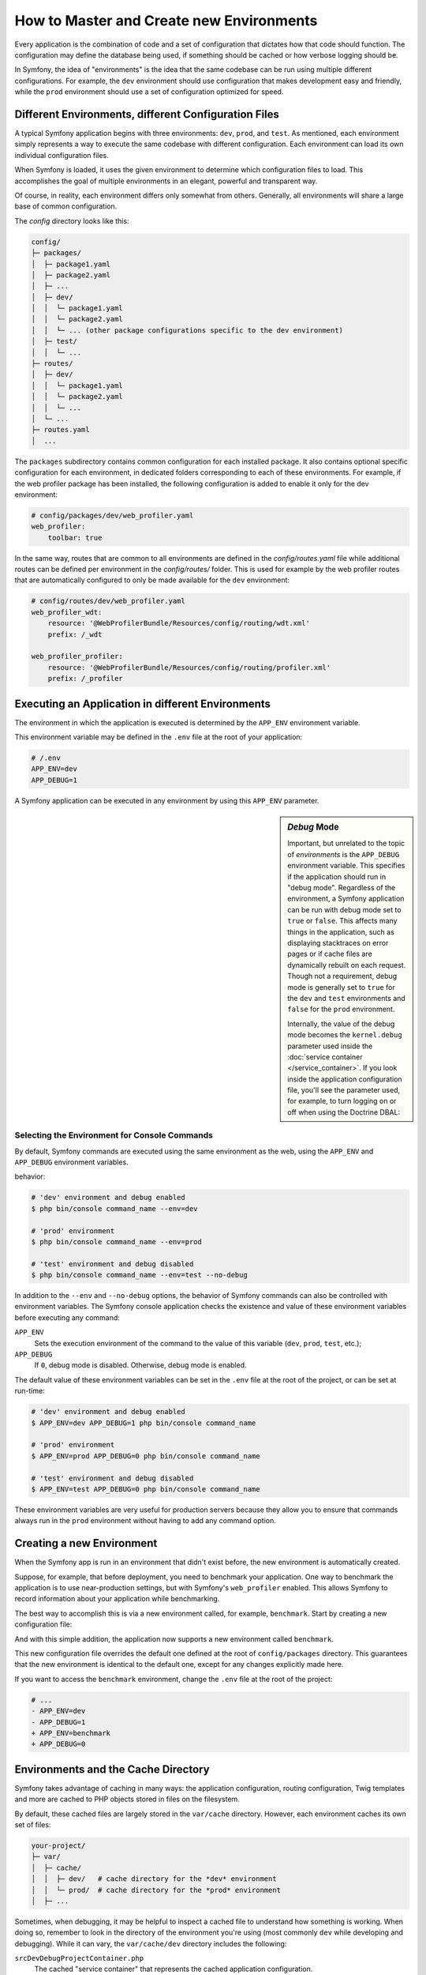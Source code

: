 .. index::
    single: Environments

How to Master and Create new Environments
=========================================

Every application is the combination of code and a set of configuration that
dictates how that code should function. The configuration may define the database
being used, if something should be cached or how verbose logging should be.

In Symfony, the idea of "environments" is the idea that the same codebase can be
run using multiple different configurations. For example, the ``dev`` environment
should use configuration that makes development easy and friendly, while the
``prod`` environment should use a set of configuration optimized for speed.

.. index::
   single: Environments; Configuration files

Different Environments, different Configuration Files
-----------------------------------------------------

A typical Symfony application begins with three environments: ``dev``,
``prod``, and ``test``. As mentioned, each environment simply represents
a way to execute the same codebase with different configuration. Each
environment can load its own individual configuration files.

When Symfony is loaded, it uses the given environment to
determine which configuration files to load. This accomplishes the goal of
multiple environments in an elegant, powerful and transparent way.

Of course, in reality, each environment differs only somewhat from others.
Generally, all environments will share a large base of common configuration.

The `config` directory looks like this:

.. code-block:: text

    config/
    ├─ packages/
    │  ├─ package1.yaml
    │  ├─ package2.yaml
    │  ├─ ...
    │  ├─ dev/
    │  │  └─ package1.yaml
    │  │  └─ package2.yaml
    │  │  └─ ... (other package configurations specific to the dev environment)
    │  ├─ test/
    │  │  └─ ...
    ├─ routes/
    │  ├─ dev/
    │  │  └─ package1.yaml
    │  │  └─ package2.yaml
    │  │  └─ ...
    │  └─ ...
    ├─ routes.yaml
    │  ...

The ``packages`` subdirectory contains common configuration for each installed package.
It also contains optional specific configuration for each environment, in
dedicated folders corresponding to each of these environments. For example,
if the web profiler package has been installed, the following configuration
is added to enable it only for the dev environment:

.. code-block:: yaml

    # config/packages/dev/web_profiler.yaml
    web_profiler:
        toolbar: true

In the same way, routes that are common to all environments are defined in the
`config/routes.yaml` file while additional routes can be defined per
environment in the `config/routes/` folder. This is used for example by the web
profiler routes that are automatically configured to only be made available
for the ``dev`` environment:

.. code-block:: yaml

    # config/routes/dev/web_profiler.yaml
    web_profiler_wdt:
        resource: '@WebProfilerBundle/Resources/config/routing/wdt.xml'
        prefix: /_wdt

    web_profiler_profiler:
        resource: '@WebProfilerBundle/Resources/config/routing/profiler.xml'
        prefix: /_profiler

.. index::
   single: Environments; Executing different environments

Executing an Application in different Environments
--------------------------------------------------

The environment in which the application is executed is determined by the ``APP_ENV``
environment variable.

This environment variable may be defined in the ``.env`` file at the root of
your application:

.. code-block:: text

    # /.env
    APP_ENV=dev
    APP_DEBUG=1

A Symfony application can be executed in any environment by using this
``APP_ENV`` parameter.

.. index::
   single: Configuration; Debug mode

.. sidebar:: *Debug* Mode

    Important, but unrelated to the topic of *environments* is the ``APP_DEBUG``
    environment variable. This specifies if the application should run in "debug
    mode". Regardless of the environment, a Symfony application can be run with debug
    mode set to ``true`` or ``false``. This affects many things in the application,
    such as displaying stacktraces on error pages or if cache files are
    dynamically rebuilt on each request. Though not a requirement, debug mode
    is generally set to ``true`` for the ``dev`` and ``test`` environments and
    ``false`` for the ``prod`` environment.

    Internally, the value of the debug mode becomes the ``kernel.debug``
    parameter used inside the :doc:`service container </service_container>`.
    If you look inside the application configuration file, you'll see the
    parameter used, for example, to turn logging on or off when using the
    Doctrine DBAL:

    .. configuration-block::

        .. code-block:: yaml

            doctrine:
               dbal:
                   logging: '%kernel.debug%'
                   # ...

        .. code-block:: xml

            <?xml version="1.0" encoding="UTF-8" ?>
            <container xmlns="http://symfony.com/schema/dic/services"
                xmlns:xsi="http://www.w3.org/2001/XMLSchema-instance"
                xmlns:doctrine="http://symfony.com/schema/dic/doctrine"
                xsi:schemaLocation="http://symfony.com/schema/dic/services
                    http://symfony.com/schema/dic/services/services-1.0.xsd
                    http://symfony.com/schema/dic/doctrine
                    http://symfony.com/schema/dic/doctrine/doctrine-1.0.xsd">

                <doctrine:dbal logging="%kernel.debug%" />

            </container>

        .. code-block:: php

            $container->loadFromExtension('doctrine', array(
                'dbal' => array(
                    'logging'  => '%kernel.debug%',
                    // ...
                ),
                // ...
            ));

Selecting the Environment for Console Commands
~~~~~~~~~~~~~~~~~~~~~~~~~~~~~~~~~~~~~~~~~~~~~~

By default, Symfony commands are executed using the same environment as the web, using
the ``APP_ENV`` and ``APP_DEBUG`` environment variables.

behavior:

.. code-block:: terminal

    # 'dev' environment and debug enabled
    $ php bin/console command_name --env=dev

    # 'prod' environment
    $ php bin/console command_name --env=prod

    # 'test' environment and debug disabled
    $ php bin/console command_name --env=test --no-debug

In addition to the ``--env`` and ``--no-debug`` options, the behavior of Symfony
commands can also be controlled with environment variables. The Symfony console
application checks the existence and value of these environment variables before
executing any command:

``APP_ENV``
    Sets the execution environment of the command to the value of this variable
    (``dev``, ``prod``, ``test``, etc.);
``APP_DEBUG``
    If ``0``, debug mode is disabled. Otherwise, debug mode is enabled.

The default value of these environment variables can be set in the ``.env`` file
at the root of the project, or can be set at run-time:

.. code-block:: terminal

    # 'dev' environment and debug enabled
    $ APP_ENV=dev APP_DEBUG=1 php bin/console command_name

    # 'prod' environment
    $ APP_ENV=prod APP_DEBUG=0 php bin/console command_name

    # 'test' environment and debug disabled
    $ APP_ENV=test APP_DEBUG=0 php bin/console command_name

These environment variables are very useful for production servers because they
allow you to ensure that commands always run in the ``prod`` environment without
having to add any command option.

.. index::
   single: Environments; Creating a new environment

Creating a new Environment
--------------------------

When the Symfony app is run in an environment that didn't exist before, the new
environment is automatically created.


Suppose, for example, that before deployment, you need to benchmark your
application. One way to benchmark the application is to use near-production
settings, but with Symfony's ``web_profiler`` enabled. This allows Symfony
to record information about your application while benchmarking.

The best way to accomplish this is via a new environment called, for example,
``benchmark``. Start by creating a new configuration file:

.. configuration-block::

    .. code-block:: yaml

        # config/packages/benchmark/web_profiler.yml
        framework:
            profiler: { only_exceptions: false }

    .. code-block:: xml

        <!-- config/packages/benchmark/web_profiler.xml -->
        <?xml version="1.0" encoding="UTF-8" ?>
        <container xmlns="http://symfony.com/schema/dic/services"
            xmlns:xsi="http://www.w3.org/2001/XMLSchema-instance"
            xmlns:framework="http://symfony.com/schema/dic/symfony"
            xsi:schemaLocation="http://symfony.com/schema/dic/services
                http://symfony.com/schema/dic/services/services-1.0.xsd
                http://symfony.com/schema/dic/symfony
                http://symfony.com/schema/dic/symfony/symfony-1.0.xsd">

            <framework:config>
                <framework:profiler only-exceptions="false" />
            </framework:config>

        </container>

    .. code-block:: php

        // config/packages/benchmark/web_profiler.php
        $container->loadFromExtension('framework', array(
            'profiler' => array('only_exceptions' => false),
        ));


And with this simple addition, the application now supports a new environment
called ``benchmark``.

This new configuration file overrides the default one defined at the root of
``config/packages`` directory. This guarantees that the new environment is
identical to the default one, except for any changes explicitly made here.

If you want to access the ``benchmark`` environment, change the ``.env`` file
at the root of the project:

.. code-block:: diff

    # ...
    - APP_ENV=dev
    - APP_DEBUG=1
    + APP_ENV=benchmark
    + APP_DEBUG=0

.. index::
   single: Environments; Cache directory

Environments and the Cache Directory
------------------------------------

Symfony takes advantage of caching in many ways: the application configuration,
routing configuration, Twig templates and more are cached to PHP objects
stored in files on the filesystem.

By default, these cached files are largely stored in the ``var/cache`` directory.
However, each environment caches its own set of files:

.. code-block:: text

    your-project/
    ├─ var/
    │  ├─ cache/
    │  │  ├─ dev/   # cache directory for the *dev* environment
    │  │  └─ prod/  # cache directory for the *prod* environment
    │  ├─ ...

Sometimes, when debugging, it may be helpful to inspect a cached file to
understand how something is working. When doing so, remember to look in
the directory of the environment you're using (most commonly ``dev`` while
developing and debugging). While it can vary, the ``var/cache/dev`` directory
includes the following:

``srcDevDebugProjectContainer.php``
    The cached "service container" that represents the cached application
    configuration.

``srcProdProjectContainerUrlMatcher.php``
    The PHP class used for route matching - look here to see the compiled regular
    expression logic used to match incoming URLs to different routes.

``twig/``
    This directory contains all the cached Twig templates.

.. note::

    You can easily change the directory location and name. For more information
    read the article :doc:`/configuration/override_dir_structure`.

Going further
-------------

Read the article on :doc:`/configuration/external_parameters`.
